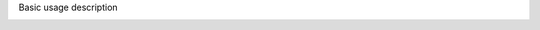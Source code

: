 Basic usage description



.. image:: 483026fbdc47496f8b140360f8bcbb0c/media/image1.png
   :width: 6.30139in
   :height: 3.90833in
   

   1.Allows scaling of the brain
   2.Global control of all structures, using the slider will render
     the meshes transparent or disappear
   3.Individual control: each structure can be made transparent or
     disappear
     

.. image:: 483026fbdc47496f8b140360f8bcbb0c/media/image2.png
   :width: 6.29861in
   :height: 3.78194in
   

   4.Individual control: the color for each structure can be changed
   when clicking on the colored square
   5.The color control panel: allow users to define their own colors
   6.Navigation in the hierarchy is possible by clicking on the region
   names (grey boxes), this will collapse parts of the region tree.

.. image:: 483026fbdc47496f8b140360f8bcbb0c/media/image3.png
   :width: 6.30139in
   :height: 3.90833in
   

